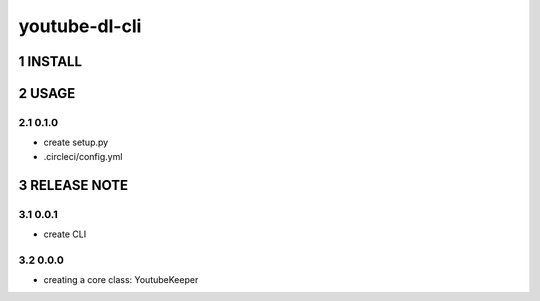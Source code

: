 .. sectnum::

=================
youtube-dl-cli
=================

INSTALL
=================


USAGE
=================

0.1.0
-----------------

- create setup.py
- .circleci/config.yml

RELEASE NOTE
=================


0.0.1
-----------------

- create CLI

0.0.0
-----------------

- creating a core class: YoutubeKeeper
